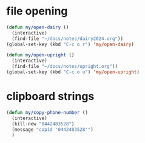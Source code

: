* file opening
#+begin_src emacs-lisp
  (defun my/open-dairy ()
    (interactive)
    (find-file "~/docs/notes/dairy2024.org"))
  (global-set-key (kbd "C-c o r") 'my/open-dairy)

  (defun my/open-upright ()
    (interactive)
    (find-file "~/docs/notes/upright.org"))
  (global-set-key (kbd "C-c o u") 'my/open-upright)
#+end_src

#+RESULTS:
: my/open-upright

* clipboard strings

#+begin_src emacs-lisp
  (defun my/copy-phone-number ()
    (interactive)
    (kill-new "0442483528")
    (message "copid '0442483528'")
    )
#+end_src

#+RESULTS:
: my/copy-phone-number

